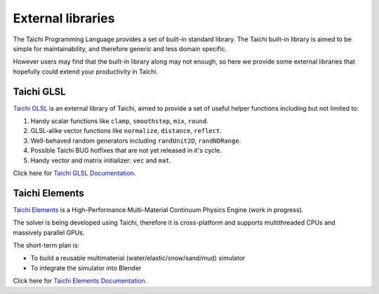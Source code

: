 External libraries
==================

The Taichi Programming Language provides a set of built-in standard library.
The Taichi built-in library is aimed to be simple for maintainability, and
therefore generic and less domain specific.

However users may find that the built-in library along may not enough,
so here we provide some external libraries that hopefully could extend your
productivity in Taichi.


Taichi GLSL
-----------

`Taichi GLSL <https://github.com/taichi-dev/taichi_glsl>`_ is an external
library of Taichi, aimed to provide a set of useful helper functions including
but not limited to:

1. Handy scalar functions like ``clamp``, ``smoothstep``, ``mix``, ``round``.
2. GLSL-alike vector functions like ``normalize``, ``distance``, ``reflect``.
3. Well-behaved random generators including ``randUnit2D``, ``randNDRange``.
4. Possible Taichi BUG hotfixes that are not yet released in it's cycle.
5. Handy vector and matrix initializer: ``vec`` and ``mat``.

Click here for `Taichi GLSL Documentation <https://taichi-glsl.readthedocs.io>`_.


Taichi Elements
---------------

`Taichi Elements <https://github.com/taichi-dev/taichi_elements>`_ is a
High-Performance Multi-Material Continuum Physics Engine (work in progress).

The solver is being developed using Taichi, therefore it is cross-platform and
supports multithreaded CPUs and massively parallel GPUs.

The short-term plan is:

- To build a reusable multimaterial (water/elastic/snow/sand/mud) simulator
- To integrate the simulator into Blender

Click here for `Taichi Elements Documentation <https://taichi-elements.readthedocs.io>`_.
